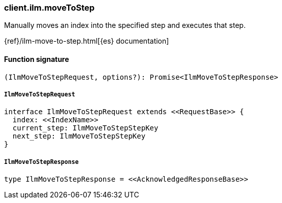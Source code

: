 [[reference-ilm-move_to_step]]

////////
===========================================================================================================================
||                                                                                                                       ||
||                                                                                                                       ||
||                                                                                                                       ||
||        ██████╗ ███████╗ █████╗ ██████╗ ███╗   ███╗███████╗                                                            ||
||        ██╔══██╗██╔════╝██╔══██╗██╔══██╗████╗ ████║██╔════╝                                                            ||
||        ██████╔╝█████╗  ███████║██║  ██║██╔████╔██║█████╗                                                              ||
||        ██╔══██╗██╔══╝  ██╔══██║██║  ██║██║╚██╔╝██║██╔══╝                                                              ||
||        ██║  ██║███████╗██║  ██║██████╔╝██║ ╚═╝ ██║███████╗                                                            ||
||        ╚═╝  ╚═╝╚══════╝╚═╝  ╚═╝╚═════╝ ╚═╝     ╚═╝╚══════╝                                                            ||
||                                                                                                                       ||
||                                                                                                                       ||
||    This file is autogenerated, DO NOT send pull requests that changes this file directly.                             ||
||    You should update the script that does the generation, which can be found in:                                      ||
||    https://github.com/elastic/elastic-client-generator-js                                                             ||
||                                                                                                                       ||
||    You can run the script with the following command:                                                                 ||
||       npm run elasticsearch -- --version <version>                                                                    ||
||                                                                                                                       ||
||                                                                                                                       ||
||                                                                                                                       ||
===========================================================================================================================
////////

[discrete]
=== client.ilm.moveToStep

Manually moves an index into the specified step and executes that step.

{ref}/ilm-move-to-step.html[{es} documentation]

[discrete]
==== Function signature

[source,ts]
----
(IlmMoveToStepRequest, options?): Promise<IlmMoveToStepResponse>
----

[discrete]
===== `IlmMoveToStepRequest`

[source,ts]
----
interface IlmMoveToStepRequest extends <<RequestBase>> {
  index: <<IndexName>>
  current_step: IlmMoveToStepStepKey
  next_step: IlmMoveToStepStepKey
}
----

[discrete]
===== `IlmMoveToStepResponse`

[source,ts]
----
type IlmMoveToStepResponse = <<AcknowledgedResponseBase>>
----

